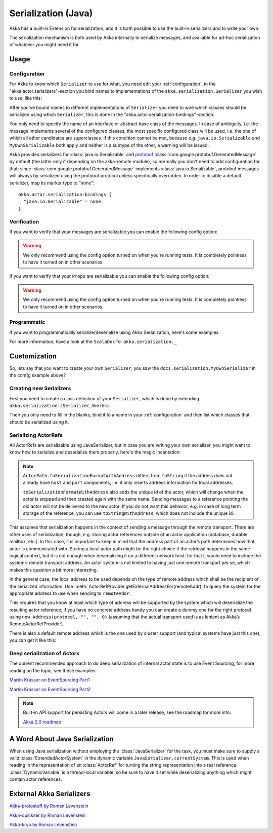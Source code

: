 
.. _serialization-java:

#####################
 Serialization (Java)
#####################

Akka has a built-in Extension for serialization,
and it is both possible to use the built-in serializers and to write your own.

The serialization mechanism is both used by Akka internally to serialize messages,
and available for ad-hoc serialization of whatever you might need it for.

Usage
=====

Configuration
-------------

For Akka to know which ``Serializer`` to use for what, you need edit your :ref:`configuration`,
in the "akka.actor.serializers"-section you bind names to implementations of the ``akka.serialization.Serializer``
you wish to use, like this:

.. includecode:: ../scala/code/docs/serialization/SerializationDocSpec.scala#serialize-serializers-config

After you've bound names to different implementations of ``Serializer`` you need to wire which classes
should be serialized using which ``Serializer``, this is done in the "akka.actor.serialization-bindings"-section:

.. includecode:: ../scala/code/docs/serialization/SerializationDocSpec.scala#serialization-bindings-config

You only need to specify the name of an interface or abstract base class of the
messages. In case of ambiguity, i.e. the message implements several of the
configured classes, the most specific configured class will be used, i.e. the
one of which all other candidates are superclasses. If this condition cannot be
met, because e.g. ``java.io.Serializable`` and ``MyOwnSerializable`` both apply
and neither is a subtype of the other, a warning will be issued.

Akka provides serializers for :class:`java.io.Serializable` and `protobuf
<http://code.google.com/p/protobuf/>`_
:class:`com.google.protobuf.GeneratedMessage` by default (the latter only if
depending on the akka-remote module), so normally you don't need to add
configuration for that; since :class:`com.google.protobuf.GeneratedMessage`
implements :class:`java.io.Serializable`, protobuf messages will always by
serialized using the protobuf protocol unless specifically overridden. In order
to disable a default serializer, map its marker type to “none”::

  akka.actor.serialization-bindings {
    "java.io.Serializable" = none
  }

Verification
------------

If you want to verify that your messages are serializable you can enable the following config option:

.. includecode:: ../scala/code/docs/serialization/SerializationDocSpec.scala#serialize-messages-config

.. warning::

   We only recommend using the config option turned on when you're running tests.
   It is completely pointless to have it turned on in other scenarios.

If you want to verify that your ``Props`` are serializable you can enable the following config option:

.. includecode:: ../scala/code/docs/serialization/SerializationDocSpec.scala#serialize-creators-config

.. warning::

   We only recommend using the config option turned on when you're running tests.
   It is completely pointless to have it turned on in other scenarios.

Programmatic
------------

If you want to programmatically serialize/deserialize using Akka Serialization,
here's some examples:

.. includecode:: code/docs/serialization/SerializationDocTestBase.java
   :include: imports

.. includecode:: code/docs/serialization/SerializationDocTestBase.java
   :include: programmatic

For more information, have a look at the ``ScalaDoc`` for ``akka.serialization._``


Customization
=============

So, lets say that you want to create your own ``Serializer``,
you saw the ``docs.serialization.MyOwnSerializer`` in the config example above?

Creating new Serializers
------------------------

First you need to create a class definition of your ``Serializer``,
which is done by extending ``akka.serialization.JSerializer``, like this:

.. includecode:: code/docs/serialization/SerializationDocTestBase.java
   :include: imports

.. includecode:: code/docs/serialization/SerializationDocTestBase.java
   :include: my-own-serializer
   :exclude: ...

Then you only need to fill in the blanks, bind it to a name in your :ref:`configuration` and then
list which classes that should be serialized using it.

Serializing ActorRefs
---------------------

All ActorRefs are serializable using JavaSerializer, but in case you are writing your own serializer,
you might want to know how to serialize and deserialize them properly, here's the magic incantation:

.. includecode:: code/docs/serialization/SerializationDocTestBase.java
   :include: imports

.. includecode:: code/docs/serialization/SerializationDocTestBase.java
   :include: actorref-serializer

.. note::
  
  ``ActorPath.toSerializationFormatWithAddress`` differs from ``toString`` if the
  address does not already have ``host`` and ``port`` components, i.e. it only
  inserts address information for local addresses.
  
  ``toSerializationFormatWithAddress`` also adds the unique id of the actor, which will
  change when the actor is stopped and then created again with the same name.
  Sending messages to a reference pointing the old actor will not be delivered
  to the new actor. If you do not want this behavior, e.g. in case of long term
  storage of the reference, you can use ``toStringWithAddress``, which does not
  include the unique id.


This assumes that serialization happens in the context of sending a message
through the remote transport. There are other uses of serialization, though,
e.g. storing actor references outside of an actor application (database,
durable mailbox, etc.). In this case, it is important to keep in mind that the
address part of an actor’s path determines how that actor is communicated with.
Storing a local actor path might be the right choice if the retrieval happens
in the same logical context, but it is not enough when deserializing it on a
different network host: for that it would need to include the system’s remote
transport address. An actor system is not limited to having just one remote
transport per se, which makes this question a bit more interesting.

In the general case, the local address to be used depends on the type of remote
address which shall be the recipient of the serialized information. Use
:meth:`ActorRefProvider.getExternalAddressFor(remoteAddr)` to query the system
for the appropriate address to use when sending to ``remoteAddr``:

.. includecode:: code/docs/serialization/SerializationDocTestBase.java
   :include: external-address

This requires that you know at least which type of address will be supported by
the system which will deserialize the resulting actor reference; if you have no
concrete address handy you can create a dummy one for the right protocol using
``new Address(protocol, "", "", 0)`` (assuming that the actual transport used is as
lenient as Akka’s RemoteActorRefProvider).

There is also a default remote address which is the one used by cluster support
(and typical systems have just this one); you can get it like this:

.. includecode:: code/docs/serialization/SerializationDocTestBase.java
   :include: external-address-default

Deep serialization of Actors
----------------------------

The current recommended approach to do deep serialization of internal actor state is to use Event Sourcing,
for more reading on the topic, see these examples:

`Martin Krasser on EventSourcing Part1 <http://krasserm.blogspot.com/2011/11/building-event-sourced-web-application.html>`_

`Martin Krasser on EventSourcing Part2 <http://krasserm.blogspot.com/2012/01/building-event-sourced-web-application.html>`_


.. note::

    Built-in API support for persisting Actors will come in a later release, see the roadmap for more info:

    `Akka 2.0 roadmap <https://docs.google.com/a/typesafe.com/document/d/18W9-fKs55wiFNjXL9q50PYOnR7-nnsImzJqHOPPbM4E>`_

A Word About Java Serialization
===============================

When using Java serialization without employing the :class:`JavaSerializer` for
the task, you must make sure to supply a valid :class:`ExtendedActorSystem` in
the dynamic variable ``JavaSerializer.currentSystem``. This is used when
reading in the representation of an :class:`ActorRef` for turning the string
representation into a real reference. :class:`DynamicVariable` is a
thread-local variable, so be sure to have it set while deserializing anything
which might contain actor references.

External Akka Serializers
=========================

`Akka-protostuff by Roman Levenstein <https://github.com/romix/akka-protostuff-serialization>`_


`Akka-quickser by Roman Levenstein <https://github.com/romix/akka-quickser-serialization>`_


`Akka-kryo by Roman Levenstein <https://github.com/romix/akka-kryo-serialization>`_
